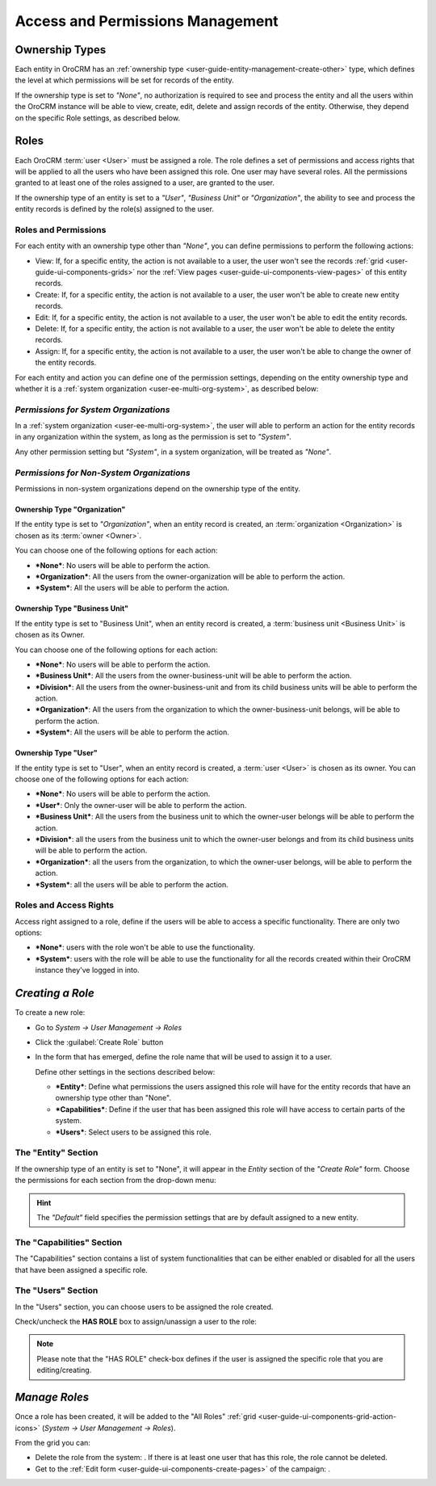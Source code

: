 .. _user-guide-user-management-permissions:

Access and Permissions Management
=================================

.. _user-guide-user-management-permissions-ownership-type:

Ownership Types
---------------

Each entity in OroCRM has an :ref:`ownership type <user-guide-entity-management-create-other>` type, which defines the 
level at which permissions will be set for records of the entity.

If the ownership type is set to *"None"*, no authorization is required to see and process the entity and all the users
within the OroCRM instance will be able to view, create, edit, delete and assign records of the entity. Otherwise, they
depend on the specific Role settings, as described below. 

.. _user-guide-user-management-permissions-roles:

Roles
-----
Each OroCRM :term:`user <User>` must be assigned a role. The role defines a set of permissions and access rights that 
will be applied to all the users who have been assigned this role.
One user may have several roles. All the permissions granted to at least one of the roles assigned to a user, 
are granted to the user. 

If the ownership type of an entity is set to a *"User"*, *"Business Unit"* or *"Organization"*, the ability to see and 
process the entity records is defined by the role(s) assigned to the user.

Roles and Permissions
^^^^^^^^^^^^^^^^^^^^^
For each entity with an ownership type other than *"None"*, you can define permissions to perform the following actions: 

- View: If, for a specific entity, the action is not available to a user, the user won't see the records 
  :ref:`grid <user-guide-ui-components-grids>` nor the :ref:`View pages <user-guide-ui-components-view-pages>` 
  of this entity records.
  
- Create: If, for a specific entity, the action is not available to a user, the user won't be able to create new entity 
  records.

- Edit: If, for a specific entity, the action is not available to a user, the user won't be able to edit the entity 
  records.

- Delete: If, for a specific entity, the action is not available to a user, the user won't be able to delete the
  entity records.
  
- Assign: If, for a specific entity, the action is not available to a user, the user won't be able to change the owner 
  of the entity records.

.. image:: ./img/user_management/role_entity_dropdown.png

For each entity and action you can define one of the permission settings, depending on the entity ownership type and
whether it is a :ref:`system organization <user-ee-multi-org-system>`, as described below:


*Permissions for System Organizations*
^^^^^^^^^^^^^^^^^^^^^^^^^^^^^^^^^^^^^^

In a :ref:`system organization <user-ee-multi-org-system>`, the user will able to perform an action for the
entity records in any organization within the system, as long as the permission is set to *"System"*.

.. image:: ./img/multi_org/multi_org_permission.png
  
Any other permission setting but *"System"*, in a system organization, will be treated as *"None"*.


*Permissions for Non-System Organizations*
^^^^^^^^^^^^^^^^^^^^^^^^^^^^^^^^^^^^^^^^^^
Permissions in non-system organizations depend on the ownership type of the entity.


Ownership Type "Organization"
"""""""""""""""""""""""""""""
If the entity type is set to *"Organization"*, when an entity record is created, an :term:`organization <Organization>` 
is chosen as its :term:`owner <Owner>`. 

You can choose one of the following options for each action: 

- ***None***: No users will be able to perform the action.
- ***Organization***: All the users from the owner-organization will be able to perform the action.
- ***System***: All the users will be able to perform the action.


Ownership Type "Business Unit"
""""""""""""""""""""""""""""""

If the entity type is set to "Business Unit", when an entity record is created, a :term:`business unit <Business Unit>` 
is chosen as its Owner. 

You can choose one of the following options for each action: 

- ***None***:  No users will be able to perform the action.
- ***Business Unit***: All the users from the owner-business-unit will be able to perform the action.
- ***Division***: All the users from the owner-business-unit and from its child business units will be able to perform 
  the action.
- ***Organization***: All the users from the organization to which the owner-business-unit belongs, will be able to 
  perform the action.
- ***System***: All the users will be able to perform the action.


Ownership Type "User"
"""""""""""""""""""""

If the entity type is set to "User", when an entity record is created, a :term:`user <User>` is chosen as its owner. 
You can choose one of the following options for each action: 

- ***None***: No users will be able to perform the action.
- ***User***: Only the owner-user will be able to perform the action.
- ***Business Unit***: All the users from the business unit to which the owner-user belongs will be able to perform the 
  action.
- ***Division***: all the users from the business unit to which the owner-user belongs and from its child business units 
  will be able to perform the action.
- ***Organization***: all the users from the organization, to which the owner-user belongs, will be able to perform the 
  action.
- ***System***: all the users will be able to perform the action.

Roles and Access Rights
^^^^^^^^^^^^^^^^^^^^^^^
Access right assigned to a role, define if the users will be able to access a specific functionality.
There are only two options:

- ***None***: users with the role won't be able to use the functionality.
- ***System***: users with the role will be able to use the functionality for all the records created within their
  OroCRM instance they've logged in into.

*Creating a Role*
-----------------

To create a new role:

- Go to *System → User Management → Roles*
- Click the :guilabel:`Create Role` button
  
  |role_create|

- In the form that has emerged, define the role name that will be used to assign it to a user.

  Define other settings in the sections described below:
  
  - ***Entity***: Define what permissions the users assigned this role will have for the entity records that have 
    an ownership type other than "None".
  - ***Capabilities***: Define if the user that has been assigned this role will have access to certain parts of the 
    system.
  - ***Users***: Select users to be assigned this role.

The "Entity" Section
^^^^^^^^^^^^^^^^^^^^

If the ownership type of an entity is set to "None", it will appear in the *Entity* section of the *"Create Role"* form.
Choose the permissions for each section from the drop-down menu:

.. image:: ./img/user_management/role_entity.png

.. hint::
    
    The *"Default"* field specifies the permission settings that are by default assigned to a new entity.


The "Capabilities" Section
^^^^^^^^^^^^^^^^^^^^^^^^^^

The "Capabilities" section contains a list of system functionalities that can be either enabled or disabled for all the 
users that have been assigned a specific role.

.. image:: ./img/user_management/role_capabilities.png
  
The "Users" Section
^^^^^^^^^^^^^^^^^^^

In the "Users" section, you can choose users to be assigned the role created.

Check/uncheck the **HAS ROLE** box to assign/unassign a user to the role:


.. image:: ./img/user_management/role_users.png

.. note::

    Please note that the "HAS ROLE" check-box defines if the user is assigned the specific role that you are 
    editing/creating.


*Manage Roles*
--------------

Once a role has been created, it will be added to the "All Roles" 
:ref:`grid <user-guide-ui-components-grid-action-icons>` (*System → User Management → Roles*).

From the grid you can:


- Delete the role from the system: |IcDelete|. If there is at least one user that has this role, the role cannot be 
  deleted.

- Get to the :ref:`Edit form <user-guide-ui-components-create-pages>` of the campaign: |IcEdit|. 



.. |IcDelete| image:: ./img/buttons/IcDelete.png
   :align: middle

.. |IcEdit| image:: ./img/buttons/IcEdit.png
   :align: middle


.. |role_create| image:: ./img/user_management/role_create.png
   :align: middle